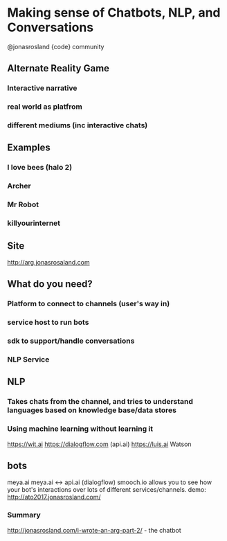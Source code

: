 
* Making sense of Chatbots, NLP, and Conversations
@jonasrosland
{code} community

** Alternate Reality Game
*** Interactive narrative
*** real world as platfrom
*** different mediums (inc interactive chats)

** Examples
*** I love bees (halo 2)
*** Archer
*** Mr Robot
*** killyourinternet

** Site
http://arg.jonasrosaland.com

** What do you need?
*** Platform to connect to channels (user's way in)
*** service host to run bots
*** sdk to support/handle conversations
*** NLP Service

** NLP
*** Takes chats from the channel, and tries to understand languages based on knowledge base/data stores
*** Using machine learning without learning it
https://wit.ai
https://dialogflow.com (api.ai)
https://luis.ai
Watson

** bots
meya.ai
meya.ai <-> api.ai (dialogflow)
smooch.io allows you to see how your bot's interactions over lots of different services/channels.
demo: http://ato2017.jonasrosland.com/

*** Summary
http://jonasrosland.com/i-wrote-an-arg-part-2/ - the chatbot


